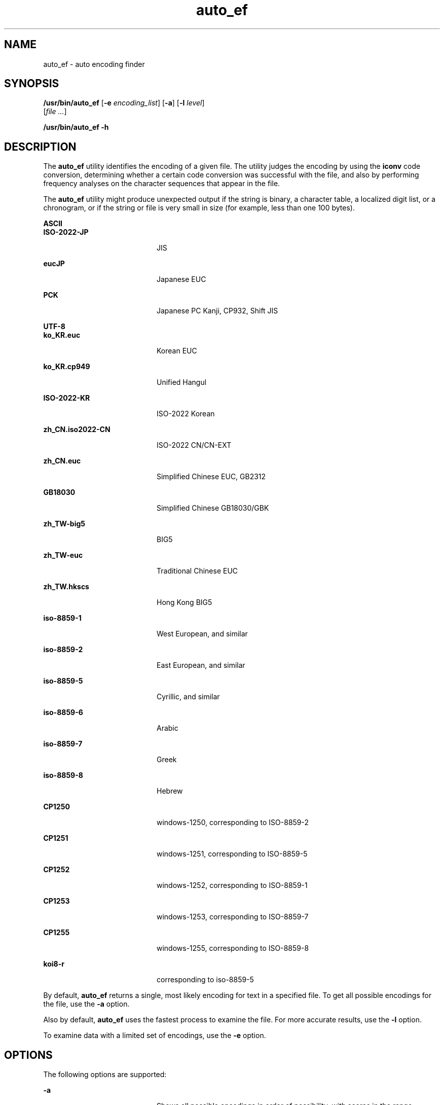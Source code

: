 '\" te
.\" Copyright (c) 1983 Regents of the University of California.
.\" All rights reserved. The Berkeley software License Agreement
.\" specifies the terms and conditions for redistribution.
.\" Copyright (c) 2004, Sun Microsystems, Inc. All Rights Reserved.
.TH auto_ef 1 "26 Sep 2004" "SunOS 5.11" "User Commands"
.SH NAME
auto_ef \- auto encoding finder
.SH SYNOPSIS
.LP
.nf
\fB/usr/bin/auto_ef\fR [\fB-e\fR \fIencoding_list\fR] [\fB-a\fR] [\fB-l\fR \fIlevel\fR]
     [\fIfile .\|.\|.\fR]
.fi

.LP
.nf
\fB/usr/bin/auto_ef\fR \fB-h\fR
.fi

.SH DESCRIPTION
.sp
.LP
The \fBauto_ef\fR utility identifies the encoding of a given file. The
utility judges the encoding by using the
.B iconv
code conversion,
determining whether a certain code conversion was successful with the file,
and also by performing frequency analyses on the character sequences that
appear in the file.
.sp
.LP
The \fBauto_ef\fR utility might produce unexpected output if the string is
binary, a character table, a localized digit list, or a chronogram, or if
the string or file is very small in size (for example, less than one 100
bytes).
.sp
.ne 2
.mk
.na
.B ASCII
.ad
.br
.na
.B ISO-2022-JP
.ad
.RS 20n
.rt
JIS
.RE

.sp
.ne 2
.mk
.na
.B eucJP
.ad
.RS 20n
.rt
Japanese EUC
.RE

.sp
.ne 2
.mk
.na
.B PCK
.ad
.RS 20n
.rt
Japanese PC Kanji, CP932, Shift JIS
.RE

.sp
.ne 2
.mk
.na
.B UTF-8
.ad
.br
.na
.B ko_KR.euc
.ad
.RS 20n
.rt
Korean EUC
.RE

.sp
.ne 2
.mk
.na
.B ko_KR.cp949
.ad
.RS 20n
.rt
Unified Hangul
.RE

.sp
.ne 2
.mk
.na
.B ISO-2022-KR
.ad
.RS 20n
.rt
ISO-2022 Korean
.RE

.sp
.ne 2
.mk
.na
.B zh_CN.iso2022-CN
.ad
.RS 20n
.rt
ISO-2022 CN/CN-EXT
.RE

.sp
.ne 2
.mk
.na
.B zh_CN.euc
.ad
.RS 20n
.rt
Simplified Chinese EUC, GB2312
.RE

.sp
.ne 2
.mk
.na
.B GB18030
.ad
.RS 20n
.rt
Simplified Chinese GB18030/GBK
.RE

.sp
.ne 2
.mk
.na
.B zh_TW-big5
.ad
.RS 20n
.rt
BIG5
.RE

.sp
.ne 2
.mk
.na
.B zh_TW-euc
.ad
.RS 20n
.rt
Traditional Chinese EUC
.RE

.sp
.ne 2
.mk
.na
.B zh_TW.hkscs
.ad
.RS 20n
.rt
Hong Kong BIG5
.RE

.sp
.ne 2
.mk
.na
.B iso-8859-1
.ad
.RS 20n
.rt
West European, and similar
.RE

.sp
.ne 2
.mk
.na
.B iso-8859-2
.ad
.RS 20n
.rt
East European, and similar
.RE

.sp
.ne 2
.mk
.na
.B iso-8859-5
.ad
.RS 20n
.rt
Cyrillic, and similar
.RE

.sp
.ne 2
.mk
.na
.B iso-8859-6
.ad
.RS 20n
.rt
Arabic
.RE

.sp
.ne 2
.mk
.na
.B iso-8859-7
.ad
.RS 20n
.rt
Greek
.RE

.sp
.ne 2
.mk
.na
.B iso-8859-8
.ad
.RS 20n
.rt
Hebrew
.RE

.sp
.ne 2
.mk
.na
.B CP1250
.ad
.RS 20n
.rt
windows-1250, corresponding to ISO-8859-2
.RE

.sp
.ne 2
.mk
.na
.B CP1251
.ad
.RS 20n
.rt
windows-1251, corresponding to ISO-8859-5
.RE

.sp
.ne 2
.mk
.na
.B CP1252
.ad
.RS 20n
.rt
windows-1252, corresponding to ISO-8859-1
.RE

.sp
.ne 2
.mk
.na
.B CP1253
.ad
.RS 20n
.rt
windows-1253, corresponding to ISO-8859-7
.RE

.sp
.ne 2
.mk
.na
.B CP1255
.ad
.RS 20n
.rt
windows-1255, corresponding to ISO-8859-8
.RE

.sp
.ne 2
.mk
.na
.B koi8-r
.ad
.RS 20n
.rt
corresponding to iso-8859-5
.RE

.sp
.LP
By default, \fBauto_ef\fR returns a single, most likely encoding for text
in a specified file. To get all possible encodings for the file, use the
\fB-a\fR option.
.sp
.LP
Also by default, \fBauto_ef\fR uses the fastest process to examine the
file. For more accurate results, use the
.B -l
option.
.sp
.LP
To examine data with a limited set of encodings, use the
.B -e
option.
.SH OPTIONS
.sp
.LP
The following options are supported:
.sp
.ne 2
.mk
.na
.B -a
.ad
.RS 20n
.rt
Shows all possible encodings in order of possibility, with scores in the
range between
.B 0.0
and
.BR 1.0 .
A higher score means a higher
possibility. For example,
.sp
.in +2
.nf
example% \fBauto_ef -a test_file\fR
eucJP           0.89
zh_CN.euc       0.04
ko_KR.euc       0.01
.fi
.in -2
.sp

Without this option, only one encoding with the highest score is shown.
.RE

.sp
.ne 2
.mk
.na
\fB-e\fR \fIencoding_list\fR
.ad
.RS 20n
.rt
Examines data only with specified encodings. For example, when
\fIencoding_list\fR is specified as "\fBko_KR.euc:ko_KR.cp949\fR",
\fBauto_ef\fR examines text only with \fBCP949\fR and
.BR ko_KR.euc .
Without this option, \fBauto_ef\fR examines text with all encodings.
Multiple encodings can be specified by separating the encodings using a
colon
.RB ( : ).
.RE

.sp
.ne 2
.mk
.na
.B -h
.ad
.RS 20n
.rt
Shows the usage message.
.RE

.sp
.ne 2
.mk
.na
\fB-l\fR \fIlevel\fR
.ad
.RS 20n
.rt
Specifies the level of judgment. The value of
.I level
can be
.BR 0 ,
.BR 1 ,
.BR 2 ,
or
.BR 3 .
Level
.B 3
produces the best result but can
be slow. Level
.B 0
is fastest but results can be less accurate than in
higher levels. The default is level
.BR 0 .
.RE

.SH OPERANDS
.sp
.LP
The following operands are supported:
.sp
.ne 2
.mk
.na
\fIfile\fR
.ad
.RS 8n
.rt
File name to examine.
.RE

.SH EXAMPLES
.LP
\fBExample 1\fR Examining encoding of a file
.sp
.in +2
.nf
example% \fBauto_ef \fIfile_name\fR
.fi
.in -2
.sp

.LP
\fBExample 2\fR Examining encoding of a file at level 2.
.sp
.in +2
.nf
example% \fBauto_ef -l 2 \fIfile_name\fR
.fi
.in -2
.sp

.LP
\fBExample 3\fR Examining encoding of a file with only eucJP or ko_KR.euc
.sp
.in +2
.nf
example% \fBauto_ef -e "eucJP:ko_KR.euc" \fIfile_name\fR
.fi
.in -2
.sp

.SH EXIT STATUS
.sp
.LP
The following exit values are returned:
.sp
.ne 2
.mk
.na
.B 0
.ad
.RS 5n
.rt
Successful completion
.RE

.sp
.ne 2
.mk
.na
.B 1
.ad
.RS 5n
.rt
An error occurred.
.RE

.SH ATTRIBUTES
.sp
.LP
See
.BR attributes (5)
for descriptions of the following attributes:
.sp

.sp
.TS
tab() box;
cw(2.75i) |cw(2.75i)
lw(2.75i) |lw(2.75i)
.
ATTRIBUTE TYPEATTRIBUTE VALUE
_
AvailabilitySUNWautoef
_
Interface StabilitySee below.
.TE

.sp
.LP
Interface Stability of output format, when option
.B -a
is specified, is
Evolving. Other interfaces are Stable.
.SH SEE ALSO
.sp
.LP
\fBauto_ef\fR(3EXT), \fBlibauto_ef\fR(3LIB),
.BR attributes (5)
.sp
.LP
.I International Language Environments Guide
